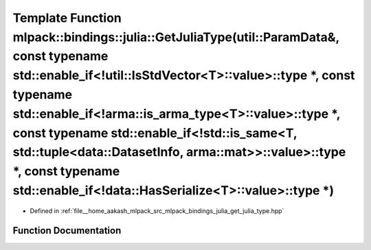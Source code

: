 .. _exhale_function_namespacemlpack_1_1bindings_1_1julia_1ab6258340a09d7778996b7936009d6e1c:

Template Function mlpack::bindings::julia::GetJuliaType(util::ParamData&, const typename std::enable_if<!util::IsStdVector<T>::value>::type \*, const typename std::enable_if<!arma::is_arma_type<T>::value>::type \*, const typename std::enable_if<!std::is_same<T, std::tuple<data::DatasetInfo, arma::mat>>::value>::type \*, const typename std::enable_if<!data::HasSerialize<T>::value>::type \*)
========================================================================================================================================================================================================================================================================================================================================================================================================

- Defined in :ref:`file__home_aakash_mlpack_src_mlpack_bindings_julia_get_julia_type.hpp`


Function Documentation
----------------------


.. doxygenfunction:: mlpack::bindings::julia::GetJuliaType(util::ParamData&, const typename std::enable_if<!util::IsStdVector<T>::value>::type *, const typename std::enable_if<!arma::is_arma_type<T>::value>::type *, const typename std::enable_if<!std::is_same<T, std::tuple<data::DatasetInfo, arma::mat>>::value>::type *, const typename std::enable_if<!data::HasSerialize<T>::value>::type *)
